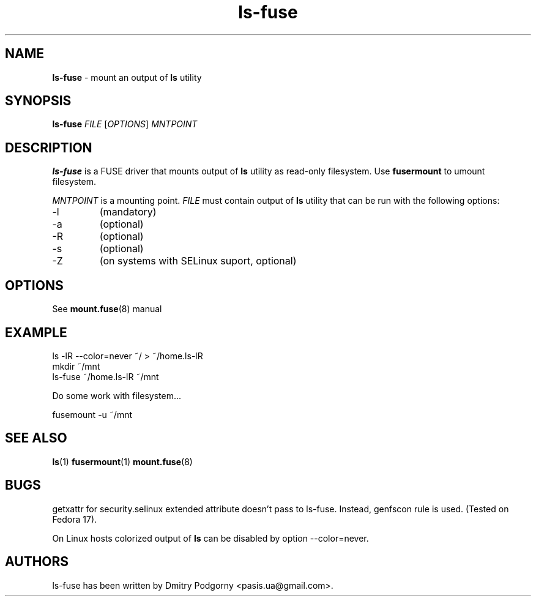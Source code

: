 .TH ls-fuse 1 "May 2013" "ls -lR output mounter"

.SH NAME
\fBls-fuse\fR \- mount an output of \fBls\fR utility

.SH SYNOPSIS
\fBls-fuse\fR \fIFILE\fR [\fIOPTIONS\fR] \fIMNTPOINT\fR

.SH DESCRIPTION
\fBls-fuse\fR is a FUSE driver that mounts output of \fBls\fR utility as read-only filesystem. Use \fBfusermount\fR to umount filesystem.
.PP
\fIMNTPOINT\fR is a mounting point. \fIFILE\fR must contain output of \fBls\fR utility that can be run with the following options:
.IP -l
(mandatory)
.IP -a
(optional)
.IP -R
(optional)
.IP -s
(optional)
.IP -Z
(on systems with SELinux suport, optional)

.SH OPTIONS
See \fBmount.fuse\fR(8) manual

.SH EXAMPLE
.nf
ls -lR --color=never ~/ > ~/home.ls-lR
mkdir ~/mnt
ls-fuse ~/home.ls-lR ~/mnt
.fi
.PP
Do some work with filesystem...
.PP
.nf
fusemount -u ~/mnt
.fi

.SH SEE ALSO
\fBls\fR(1)
\fBfusermount\fR(1)
\fBmount.fuse\fR(8)

.SH BUGS
getxattr for security.selinux extended attribute doesn't pass to ls-fuse. Instead, genfscon rule is used. (Tested on Fedora 17).
.PP
On Linux hosts colorized output of \fBls\fR can be disabled by option --color=never.

.SH AUTHORS
ls-fuse has been written by Dmitry Podgorny <pasis.ua@gmail.com>.
